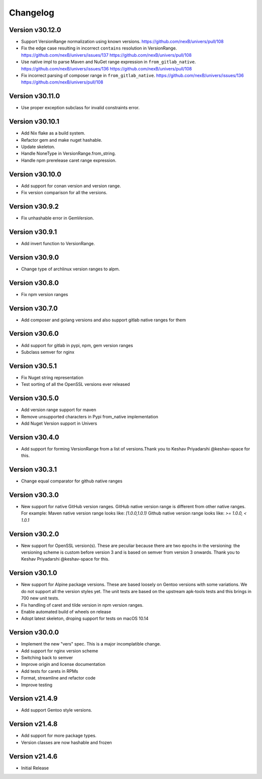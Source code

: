 Changelog
=========


Version v30.12.0
----------------

- Support VersionRange normalization using known versions. https://github.com/nexB/univers/pull/108
- Fix the edge case resulting in incorrect ``contains`` resolution in VersionRange. https://github.com/nexB/univers/issues/137 https://github.com/nexB/univers/pull/108
- Use native impl to parse Maven and NuGet range expression in ``from_gitlab_native``. https://github.com/nexB/univers/issues/136 https://github.com/nexB/univers/pull/108
- Fix incorrect parsing of composer range in  ``from_gitlab_native``. https://github.com/nexB/univers/issues/136 https://github.com/nexB/univers/pull/108


Version v30.11.0
----------------

- Use proper exception subclass for invalid constraints error.


Version v30.10.1
----------------

- Add Nix flake as a build system.
- Refactor gem and make nuget hashable.
- Update skeleton.
- Handle NoneType in VersionRange.from_string.
- Handle npm prerelease caret range expression.


Version v30.10.0
----------------

- Add support for conan version and version range.
- Fix version comparison for all the versions.


Version v30.9.2
----------------

- Fix unhashable error in GemVersion.  


Version v30.9.1
----------------

- Add invert function to VersionRange.


Version v30.9.0
----------------

- Change type of archlinux version ranges to alpm.


Version v30.8.0
----------------

- Fix npm version ranges


Version v30.7.0
----------------

- Add composer and golang versions and also support gitlab native ranges for them


Version v30.6.0
----------------

- Add support for gitlab in pypi, npm, gem version ranges
- Subclass semver for nginx


Version v30.5.1
----------------

- Fix Nuget string representation
- Test sorting of all the OpenSSL versions ever released


Version v30.5.0
----------------

- Add version range support for maven
- Remove unsupported characters in Pypi from_native implementation
- Add Nuget Version support in Univers


Version v30.4.0
----------------

- Add support for forming VersionRange from a list of versions.Thank you 
  to Keshav Priyadarshi @keshav-space for this.


Version v30.3.1
----------------

- Change equal comparator for github native ranges


Version v30.3.0
----------------

- New support for native GitHub version ranges. GitHub native version range is different from
  other native ranges. For example:
  Maven native version range looks like:
  `[1.0.0,1.0.1)`
  Github native version range looks like:
  `>= 1.0.0, < 1.0.1`


Version v30.2.0
----------------

- New support for OpenSSL version(s). These are peculiar because there are two
  epochs in the versioning: the versioning scheme is custom before version 3
  and is based on semver from version 3 onwards. Thank you to Keshav Priyadarshi
  @keshav-space for this.


Version v30.1.0
-----------------

- New support for Alpine package versions. These are based loosely on Gentoo
  versions with some variations. We do not support all the version styles yet.
  The unit tests are based on the upstream apk-tools tests and this brings in
  700 new unit tests.
- Fix handling of caret and tilde version in npm version ranges.
- Enable automated build of wheels on release
- Adopt latest skeleton, droping support for tests on macOS 10.14


Version v30.0.0
-----------------

- Implement the new "vers" spec. This is a major incomplatible change.
- Add support for nginx version scheme
- Switching back to semver
- Improve origin and license documentation
- Add tests for carets in RPMs
- Format, streamline and refactor code
- Improve testing


Version v21.4.9
-----------------

- Add support Gentoo style versions. 


Version v21.4.8
-----------------

- Add support for more package types.
- Version classes are now hashable and frozen


Version v21.4.6
-----------------

- Initial Release
